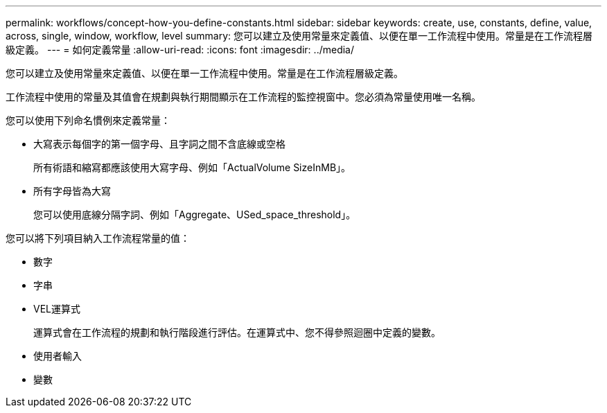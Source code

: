 ---
permalink: workflows/concept-how-you-define-constants.html 
sidebar: sidebar 
keywords: create, use, constants, define, value, across, single, window, workflow, level 
summary: 您可以建立及使用常量來定義值、以便在單一工作流程中使用。常量是在工作流程層級定義。 
---
= 如何定義常量
:allow-uri-read: 
:icons: font
:imagesdir: ../media/


[role="lead"]
您可以建立及使用常量來定義值、以便在單一工作流程中使用。常量是在工作流程層級定義。

工作流程中使用的常量及其值會在規劃與執行期間顯示在工作流程的監控視窗中。您必須為常量使用唯一名稱。

您可以使用下列命名慣例來定義常量：

* 大寫表示每個字的第一個字母、且字詞之間不含底線或空格
+
所有術語和縮寫都應該使用大寫字母、例如「ActualVolume SizeInMB」。

* 所有字母皆為大寫
+
您可以使用底線分隔字詞、例如「Aggregate、USed_space_threshold」。



您可以將下列項目納入工作流程常量的值：

* 數字
* 字串
* VEL運算式
+
運算式會在工作流程的規劃和執行階段進行評估。在運算式中、您不得參照迴圈中定義的變數。

* 使用者輸入
* 變數


